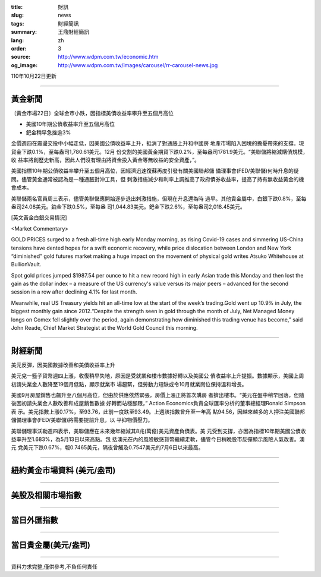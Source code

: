:title: 財訊
:slug: news
:tags: 財經簡訊
:summary: 王鼎財經簡訊
:lang: zh
:order: 3
:source: http://www.wdpm.com.tw/economic.htm
:og_image: http://www.wdpm.com.tw/images/carousel/rr-carousel-news.jpg

110年10月22日更新

----

黃金新聞
++++++++

〔黃金市場22日〕全球金市小跌，因指標美債收益率攀升至五個月高位

* 美國10年期公債收益率升至五個月高位
* 鈀金稍早急挫逾3%

金價週四在震盪交投中小幅走低，因美國公債收益率上升，抵消了對通脹上升和中國房
地產市場陷入困境的擔憂帶來的支撐。現貨金下跌0.1%，至每盎司1,780.61美元。12月
份交割的美國黃金期貨下跌0.2%，至每盎司1781.9美元。“美聯儲將縮減購債規模，收
益率將創歷史新高，因此人們沒有理由將資金投入黃金等無收益的安全資產，”。

美國指標10年期公債收益率攀升至五個月高位，因經濟迅速復蘇再度引發有關美國聯邦儲
備理事會(FED/美聯儲)何時升息的疑問。儘管黃金通常被認為是一種通脹對沖工具，但
刺激措施減少和利率上調推高了政府債券收益率，提高了持有無收益黃金的機會成本。

美聯儲兩名官員周三表示，儘管美聯儲應開始逐步退出刺激措施，但現在升息還為時
過早。其他貴金屬中，白銀下跌0.8%，至每盎司24.08美元。鉑金下跌0.5%，至每盎
司1,044.83美元。鈀金下跌2.6%，至每盎司2,018.45美元。




[英文黃金白銀交易情況]

<Market Commentary>

GOLD PRICES surged to a fresh all-time high early Monday morning, as 
rising Covid-19 cases and simmering US-China tensions have dented hopes 
for a swift economic recovery, while price dislocation between London and 
New York “diminished” gold futures market making a huge impact on the 
movement of physical gold writes Atsuko Whitehouse at BullionVault.
 
Spot gold prices jumped $1987.54 per ounce to hit a new record high in 
early Asian trade this Monday and then lost the gain as the dollar 
index – a measure of the US currency's value versus its major 
peers – advanced for the second session in a row after declining 4.1% 
for last month.
 
Meanwhile, real US Treasury yields hit an all-time low at the start of 
the week’s trading.Gold went up 10.9% in July, the biggest monthly gain 
since 2012.“Despite the strength seen in gold through the month of July, 
Net Managed Money longs on Comex fell slightly over the period, again 
demonstrating how diminished this trading venue has become,” said John 
Reade, Chief Market Strategist at the World Gold Council this morning.

----

財經新聞
++++++++
美元反彈，因美國數據改善和美債收益率上升

美元兌一籃子貨幣週四上漲，收復稍早失地，原因是受就業和樓市數據好轉以及美國公
債收益率上升提振。數據顯示，美國上周初請失業金人數降至19個月低點，顯示就業市
場趨緊，但勞動力短缺或令10月就業崗位保持溫和增長。

美國9月房屋銷售也飆升至八個月高位，但由於供應依然緊張，房價上漲正將首次購房
者擠出樓市。“美元在盤中稍早回落，但隨後因初請失業金人數改善和成屋銷售數據
好轉而站穩腳跟，” Action Economics負責全球匯率分析的董事總經理Ronald Simpson表
示。美元指數上漲0.17%，至93.76，此前一度跌至93.49。上週該指數曾升至一年高
點94.56，因越來越多的人押注美國聯邦儲備理事會(FED/美聯儲)將需要提前升息，以
平抑物價壓力。

美聯儲理事沃勒週四表示，美聯儲應在未來幾年縮減其8兆(萬億)美元資產負債表。美
元受到支撐，亦因為指標10年期美國公債收益率升至1.683%，為5月13日以來高點。包
括澳元在內的風險敏感貨幣繼續走軟，儘管今日稍晚股市反彈顯示風險人氣改善。澳元
兌美元下跌0.67%，報0.7465美元，隔夜曾觸及0.7547美元的7月6日以來最高。




            


----

紐約黃金市場資料 (美元/盎司)
++++++++++++++++++++++++++++

.. raw:: html

  <A HREF="http://www.kitco.com/connecting.html">
  <IMG SRC="http://www.kitconet.com/images/quotes_4b2.gif" BORDER="0" ALT="[Most Recent Quotes from www.kitco.com]">
  </A>

----

美股及相關市場指數
++++++++++++++++++

.. raw:: html

  <!-- TradingView Widget BEGIN -->
  <div class="tradingview-widget-container">
    <div class="tradingview-widget-container__widget"></div>
    <div class="tradingview-widget-copyright"><a href="https://tw.tradingview.com/markets/indices/" rel="noopener" target="_blank"><span class="blue-text">指數行情</span></a>由TradingView提供</div>
    <script type="text/javascript" src="https://s3.tradingview.com/external-embedding/embed-widget-market-quotes.js" async>
    {
    "title": "指數",
    "width": 770,
    "height": 450,
    "locale": "zh_TW",
    "symbolsGroups": [
      {
        "name": "美國和加拿大",
        "symbols": [
          {
            "name": "FOREXCOM:SPXUSD",
            "displayName": "標準普爾500"
          },
          {
            "name": "FOREXCOM:NSXUSD",
            "displayName": "納斯達克100指數"
          },
          {
            "name": "CME_MINI:ES1!",
            "displayName": "E-迷你 標普指數期貨"
          },
          {
            "name": "INDEX:DXY",
            "displayName": "美元指數"
          },
          {
            "name": "FOREXCOM:DJI",
            "displayName": "道瓊斯 30"
          }
        ]
      },
      {
        "name": "歐洲",
        "symbols": [
          {
            "name": "INDEX:SX5E",
            "displayName": "歐元藍籌50"
          },
          {
            "name": "FOREXCOM:UKXGBP",
            "displayName": "富時100"
          },
          {
            "name": "INDEX:DEU30",
            "displayName": "德國DAX指數"
          },
          {
            "name": "INDEX:CAC40",
            "displayName": "法國 CAC 40 指數"
          },
          {
            "name": "INDEX:SMI"
          }
        ]
      },
      {
        "name": "亞太",
        "symbols": [
          {
            "name": "INDEX:NKY",
            "displayName": "日經225"
          },
          {
            "name": "INDEX:HSI",
            "displayName": "恆生"
          },
          {
            "name": "BSE:SENSEX",
            "displayName": "印度孟買指數"
          },
          {
            "name": "BSE:BSE500"
          },
          {
            "name": "INDEX:KSIC",
            "displayName": "韓國Kospi綜合指數"
          }
        ]
      }
    ],
    "colorTheme": "light"
  }
    </script>
  </div>
  <!-- TradingView Widget END -->

----

當日外匯指數
++++++++++++

.. raw:: html

  <!-- TradingView Widget BEGIN -->
  <div class="tradingview-widget-container">
    <div class="tradingview-widget-container__widget"></div>
    <div class="tradingview-widget-copyright"><a href="https://tw.tradingview.com/markets/currencies/forex-cross-rates/" rel="noopener" target="_blank"><span class="blue-text">外匯匯率</span></a>由TradingView提供</div>
    <script type="text/javascript" src="https://s3.tradingview.com/external-embedding/embed-widget-forex-cross-rates.js" async>
    {
    "width": "100%",
    "height": "100%",
    "currencies": [
      "EUR",
      "USD",
      "JPY",
      "GBP",
      "CNY",
      "TWD"
    ],
    "isTransparent": false,
    "colorTheme": "light",
    "locale": "zh_TW"
  }
    </script>
  </div>
  <!-- TradingView Widget END -->

----

當日貴金屬(美元/盎司)
+++++++++++++++++++++

.. raw:: html 

  <A HREF="http://www.kitco.com/connecting.html">
  <IMG SRC="http://www.kitconet.com/images/quotes_7a.gif" BORDER="0" ALT="[Most Recent Quotes from www.kitco.com]">
  </A>

----

資料力求完整,僅供參考,不負任何責任
